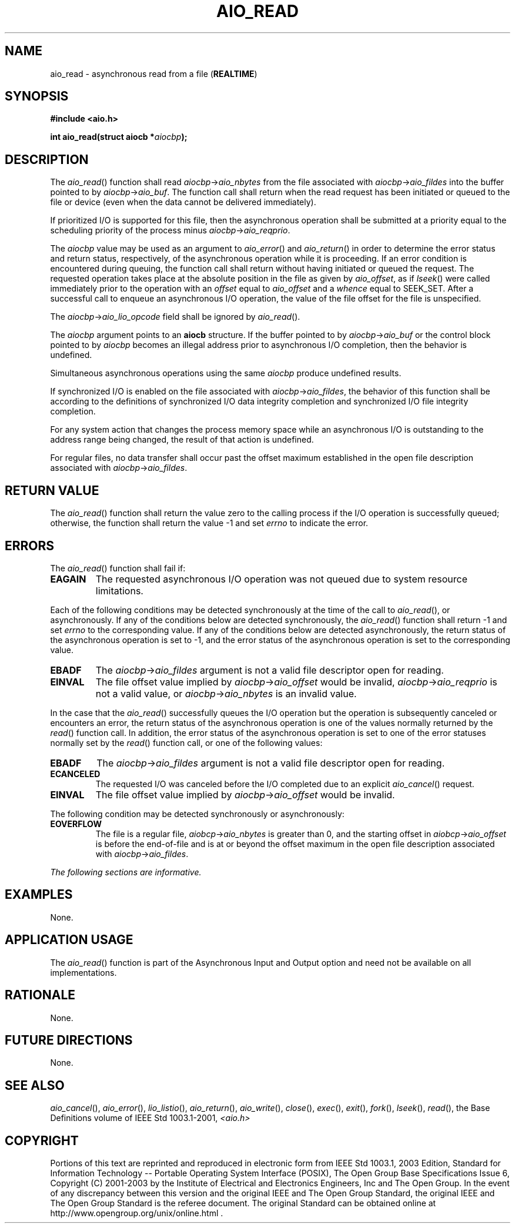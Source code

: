.\" Copyright (c) 2001-2003 The Open Group, All Rights Reserved 
.TH "AIO_READ" 3 2003 "IEEE/The Open Group" "POSIX Programmer's Manual"
.\" aio_read 
.SH NAME
aio_read \- asynchronous read from a file (\fBREALTIME\fP)
.SH SYNOPSIS
.LP
\fB#include <aio.h>
.br
.sp
int aio_read(struct aiocb *\fP\fIaiocbp\fP\fB); \fP
\fB
.br
\fP
.SH DESCRIPTION
.LP
The \fIaio_read\fP() function shall read \fIaiocbp\fP->\fIaio_nbytes\fP
from the file associated with
\fIaiocbp\fP->\fIaio_fildes\fP into the buffer pointed to by \fIaiocbp\fP->\fIaio_buf\fP.
The function call shall return
when the read request has been initiated or queued to the file or
device (even when the data cannot be delivered immediately).
.LP
If prioritized I/O is supported for this file, then the asynchronous
operation shall be submitted at a priority equal to the
scheduling priority of the process minus \fIaiocbp\fP->\fIaio_reqprio\fP.
.LP
The \fIaiocbp\fP value may be used as an argument to \fIaio_error\fP()
and \fIaio_return\fP() in order to determine the error status and
return status, respectively, of
the asynchronous operation while it is proceeding. If an error condition
is encountered during queuing, the function call shall
return without having initiated or queued the request. The requested
operation takes place at the absolute position in the file as
given by \fIaio_offset\fP, as if \fIlseek\fP() were called immediately
prior to the
operation with an \fIoffset\fP equal to \fIaio_offset\fP and a \fIwhence\fP
equal to SEEK_SET. After a successful call to
enqueue an asynchronous I/O operation, the value of the file offset
for the file is unspecified.
.LP
The \fIaiocbp\fP->\fIaio_lio_opcode\fP field shall be ignored by \fIaio_read\fP().
.LP
The \fIaiocbp\fP argument points to an \fBaiocb\fP structure. If the
buffer pointed to by \fIaiocbp\fP->\fIaio_buf\fP or
the control block pointed to by \fIaiocbp\fP becomes an illegal address
prior to asynchronous I/O completion, then the behavior is
undefined.
.LP
Simultaneous asynchronous operations using the same \fIaiocbp\fP produce
undefined results.
.LP
If synchronized I/O is enabled on the file associated with \fIaiocbp\fP->\fIaio_fildes\fP,
the behavior of this function shall
be according to the definitions of synchronized I/O data integrity
completion and synchronized I/O file integrity completion. 
.LP
For any system action that changes the process memory space while
an asynchronous I/O is outstanding to the address range being
changed, the result of that action is undefined.
.LP
For regular files, no data transfer shall occur past the offset maximum
established in the open file description associated with
\fIaiocbp\fP->\fIaio_fildes\fP.
.SH RETURN VALUE
.LP
The \fIaio_read\fP() function shall return the value zero to the calling
process if the I/O operation is successfully queued;
otherwise, the function shall return the value -1 and set \fIerrno\fP
to indicate the error.
.SH ERRORS
.LP
The \fIaio_read\fP() function shall fail if:
.TP 7
.B EAGAIN
The requested asynchronous I/O operation was not queued due to system
resource limitations.
.sp
.LP
Each of the following conditions may be detected synchronously at
the time of the call to \fIaio_read\fP(), or asynchronously.
If any of the conditions below are detected synchronously, the \fIaio_read\fP()
function shall return -1 and set \fIerrno\fP to
the corresponding value. If any of the conditions below are detected
asynchronously, the return status of the asynchronous
operation is set to -1, and the error status of the asynchronous operation
is set to the corresponding value.
.TP 7
.B EBADF
The \fIaiocbp\fP->\fIaio_fildes\fP argument is not a valid file descriptor
open for reading.
.TP 7
.B EINVAL
The file offset value implied by \fIaiocbp\fP->\fIaio_offset\fP would
be invalid, \fIaiocbp\fP->\fIaio_reqprio\fP is
not a valid value, or \fIaiocbp\fP->\fIaio_nbytes\fP is an invalid
value.
.sp
.LP
In the case that the \fIaio_read\fP() successfully queues the I/O
operation but the operation is subsequently canceled or
encounters an error, the return status of the asynchronous operation
is one of the values normally returned by the \fIread\fP() function
call. In addition, the error status of the asynchronous operation
is set to one
of the error statuses normally set by the \fIread\fP() function call,
or one of the following
values:
.TP 7
.B EBADF
The \fIaiocbp\fP->\fIaio_fildes\fP argument is not a valid file descriptor
open for reading.
.TP 7
.B ECANCELED
The requested I/O was canceled before the I/O completed due to an
explicit \fIaio_cancel\fP() request.
.TP 7
.B EINVAL
The file offset value implied by \fIaiocbp\fP->\fIaio_offset\fP would
be invalid.
.sp
.LP
The following condition may be detected synchronously or asynchronously:
.TP 7
.B EOVERFLOW
The file is a regular file, \fIaiobcp\fP->\fIaio_nbytes\fP is greater
than 0, and the starting offset in
\fIaiobcp\fP->\fIaio_offset\fP is before the end-of-file and is at
or beyond the offset maximum in the open file description
associated with \fIaiocbp\fP->\fIaio_fildes\fP.
.sp
.LP
\fIThe following sections are informative.\fP
.SH EXAMPLES
.LP
None.
.SH APPLICATION USAGE
.LP
The \fIaio_read\fP() function is part of the Asynchronous Input and
Output option and need not be available on all
implementations.
.SH RATIONALE
.LP
None.
.SH FUTURE DIRECTIONS
.LP
None.
.SH SEE ALSO
.LP
\fIaio_cancel\fP(), \fIaio_error\fP(), \fIlio_listio\fP(), \fIaio_return\fP(),
\fIaio_write\fP(), \fIclose\fP(), \fIexec\fP(), \fIexit\fP(),
\fIfork\fP(), \fIlseek\fP(), \fIread\fP(), the Base Definitions
volume of
IEEE\ Std\ 1003.1-2001, \fI<aio.h>\fP
.SH COPYRIGHT
Portions of this text are reprinted and reproduced in electronic form
from IEEE Std 1003.1, 2003 Edition, Standard for Information Technology
-- Portable Operating System Interface (POSIX), The Open Group Base
Specifications Issue 6, Copyright (C) 2001-2003 by the Institute of
Electrical and Electronics Engineers, Inc and The Open Group. In the
event of any discrepancy between this version and the original IEEE and
The Open Group Standard, the original IEEE and The Open Group Standard
is the referee document. The original Standard can be obtained online at
http://www.opengroup.org/unix/online.html .
